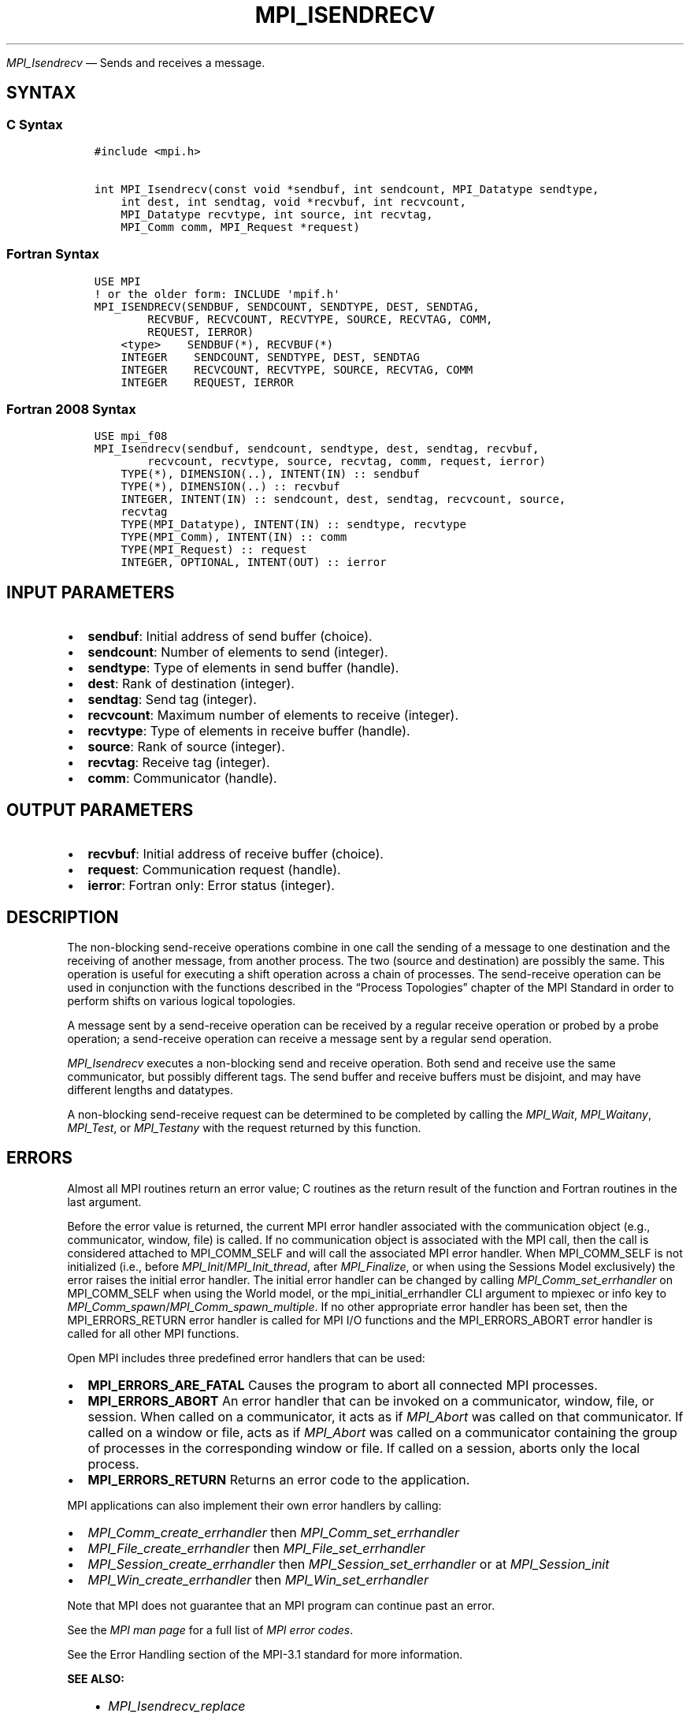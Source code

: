 .\" Man page generated from reStructuredText.
.
.TH "MPI_ISENDRECV" "3" "Nov 15, 2024" "" "Open MPI"
.
.nr rst2man-indent-level 0
.
.de1 rstReportMargin
\\$1 \\n[an-margin]
level \\n[rst2man-indent-level]
level margin: \\n[rst2man-indent\\n[rst2man-indent-level]]
-
\\n[rst2man-indent0]
\\n[rst2man-indent1]
\\n[rst2man-indent2]
..
.de1 INDENT
.\" .rstReportMargin pre:
. RS \\$1
. nr rst2man-indent\\n[rst2man-indent-level] \\n[an-margin]
. nr rst2man-indent-level +1
.\" .rstReportMargin post:
..
.de UNINDENT
. RE
.\" indent \\n[an-margin]
.\" old: \\n[rst2man-indent\\n[rst2man-indent-level]]
.nr rst2man-indent-level -1
.\" new: \\n[rst2man-indent\\n[rst2man-indent-level]]
.in \\n[rst2man-indent\\n[rst2man-indent-level]]u
..
.sp
\fI\%MPI_Isendrecv\fP — Sends and receives a message.
.SH SYNTAX
.SS C Syntax
.INDENT 0.0
.INDENT 3.5
.sp
.nf
.ft C
#include <mpi.h>

int MPI_Isendrecv(const void *sendbuf, int sendcount, MPI_Datatype sendtype,
    int dest, int sendtag, void *recvbuf, int recvcount,
    MPI_Datatype recvtype, int source, int recvtag,
    MPI_Comm comm, MPI_Request *request)
.ft P
.fi
.UNINDENT
.UNINDENT
.SS Fortran Syntax
.INDENT 0.0
.INDENT 3.5
.sp
.nf
.ft C
USE MPI
! or the older form: INCLUDE \(aqmpif.h\(aq
MPI_ISENDRECV(SENDBUF, SENDCOUNT, SENDTYPE, DEST, SENDTAG,
        RECVBUF, RECVCOUNT, RECVTYPE, SOURCE, RECVTAG, COMM,
        REQUEST, IERROR)
    <type>    SENDBUF(*), RECVBUF(*)
    INTEGER    SENDCOUNT, SENDTYPE, DEST, SENDTAG
    INTEGER    RECVCOUNT, RECVTYPE, SOURCE, RECVTAG, COMM
    INTEGER    REQUEST, IERROR
.ft P
.fi
.UNINDENT
.UNINDENT
.SS Fortran 2008 Syntax
.INDENT 0.0
.INDENT 3.5
.sp
.nf
.ft C
USE mpi_f08
MPI_Isendrecv(sendbuf, sendcount, sendtype, dest, sendtag, recvbuf,
        recvcount, recvtype, source, recvtag, comm, request, ierror)
    TYPE(*), DIMENSION(..), INTENT(IN) :: sendbuf
    TYPE(*), DIMENSION(..) :: recvbuf
    INTEGER, INTENT(IN) :: sendcount, dest, sendtag, recvcount, source,
    recvtag
    TYPE(MPI_Datatype), INTENT(IN) :: sendtype, recvtype
    TYPE(MPI_Comm), INTENT(IN) :: comm
    TYPE(MPI_Request) :: request
    INTEGER, OPTIONAL, INTENT(OUT) :: ierror
.ft P
.fi
.UNINDENT
.UNINDENT
.SH INPUT PARAMETERS
.INDENT 0.0
.IP \(bu 2
\fBsendbuf\fP: Initial address of send buffer (choice).
.IP \(bu 2
\fBsendcount\fP: Number of elements to send (integer).
.IP \(bu 2
\fBsendtype\fP: Type of elements in send buffer (handle).
.IP \(bu 2
\fBdest\fP: Rank of destination (integer).
.IP \(bu 2
\fBsendtag\fP: Send tag (integer).
.IP \(bu 2
\fBrecvcount\fP: Maximum number of elements to receive (integer).
.IP \(bu 2
\fBrecvtype\fP: Type of elements in receive buffer (handle).
.IP \(bu 2
\fBsource\fP: Rank of source (integer).
.IP \(bu 2
\fBrecvtag\fP: Receive tag (integer).
.IP \(bu 2
\fBcomm\fP: Communicator (handle).
.UNINDENT
.SH OUTPUT PARAMETERS
.INDENT 0.0
.IP \(bu 2
\fBrecvbuf\fP: Initial address of receive buffer (choice).
.IP \(bu 2
\fBrequest\fP: Communication request (handle).
.IP \(bu 2
\fBierror\fP: Fortran only: Error status (integer).
.UNINDENT
.SH DESCRIPTION
.sp
The non\-blocking send\-receive operations combine in one call the sending
of a message to one destination and the receiving of another message,
from another process. The two (source and destination) are possibly the
same. This operation is useful for executing a shift operation across a
chain of processes. The send\-receive operation can be used in
conjunction with the functions described in the “Process Topologies”
chapter of the MPI Standard in order to perform shifts on various
logical topologies.
.sp
A message sent by a send\-receive operation can be received by a regular
receive operation or probed by a probe operation; a send\-receive
operation can receive a message sent by a regular send operation.
.sp
\fI\%MPI_Isendrecv\fP executes a non\-blocking send and receive operation. Both
send and receive use the same communicator, but possibly different tags.
The send buffer and receive buffers must be disjoint, and may have
different lengths and datatypes.
.sp
A non\-blocking send\-receive request can be determined to be completed by
calling the \fI\%MPI_Wait\fP, \fI\%MPI_Waitany\fP, \fI\%MPI_Test\fP, or \fI\%MPI_Testany\fP with the
request returned by this function.
.SH ERRORS
.sp
Almost all MPI routines return an error value; C routines as the return result
of the function and Fortran routines in the last argument.
.sp
Before the error value is returned, the current MPI error handler associated
with the communication object (e.g., communicator, window, file) is called.
If no communication object is associated with the MPI call, then the call is
considered attached to MPI_COMM_SELF and will call the associated MPI error
handler. When MPI_COMM_SELF is not initialized (i.e., before
\fI\%MPI_Init\fP/\fI\%MPI_Init_thread\fP, after \fI\%MPI_Finalize\fP, or when using the Sessions
Model exclusively) the error raises the initial error handler. The initial
error handler can be changed by calling \fI\%MPI_Comm_set_errhandler\fP on
MPI_COMM_SELF when using the World model, or the mpi_initial_errhandler CLI
argument to mpiexec or info key to \fI\%MPI_Comm_spawn\fP/\fI\%MPI_Comm_spawn_multiple\fP\&.
If no other appropriate error handler has been set, then the MPI_ERRORS_RETURN
error handler is called for MPI I/O functions and the MPI_ERRORS_ABORT error
handler is called for all other MPI functions.
.sp
Open MPI includes three predefined error handlers that can be used:
.INDENT 0.0
.IP \(bu 2
\fBMPI_ERRORS_ARE_FATAL\fP
Causes the program to abort all connected MPI processes.
.IP \(bu 2
\fBMPI_ERRORS_ABORT\fP
An error handler that can be invoked on a communicator,
window, file, or session. When called on a communicator, it
acts as if \fI\%MPI_Abort\fP was called on that communicator. If
called on a window or file, acts as if \fI\%MPI_Abort\fP was called
on a communicator containing the group of processes in the
corresponding window or file. If called on a session,
aborts only the local process.
.IP \(bu 2
\fBMPI_ERRORS_RETURN\fP
Returns an error code to the application.
.UNINDENT
.sp
MPI applications can also implement their own error handlers by calling:
.INDENT 0.0
.IP \(bu 2
\fI\%MPI_Comm_create_errhandler\fP then \fI\%MPI_Comm_set_errhandler\fP
.IP \(bu 2
\fI\%MPI_File_create_errhandler\fP then \fI\%MPI_File_set_errhandler\fP
.IP \(bu 2
\fI\%MPI_Session_create_errhandler\fP then \fI\%MPI_Session_set_errhandler\fP or at \fI\%MPI_Session_init\fP
.IP \(bu 2
\fI\%MPI_Win_create_errhandler\fP then \fI\%MPI_Win_set_errhandler\fP
.UNINDENT
.sp
Note that MPI does not guarantee that an MPI program can continue past
an error.
.sp
See the \fI\%MPI man page\fP for a full list of \fI\%MPI error codes\fP\&.
.sp
See the Error Handling section of the MPI\-3.1 standard for
more information.
.sp
\fBSEE ALSO:\fP
.INDENT 0.0
.INDENT 3.5
.INDENT 0.0
.IP \(bu 2
\fI\%MPI_Isendrecv_replace\fP
.IP \(bu 2
\fI\%MPI_Sendrecv\fP
.IP \(bu 2
\fI\%MPI_Sendrecv_replace\fP
.UNINDENT
.UNINDENT
.UNINDENT
.SH COPYRIGHT
2003-2024, The Open MPI Community
.\" Generated by docutils manpage writer.
.
